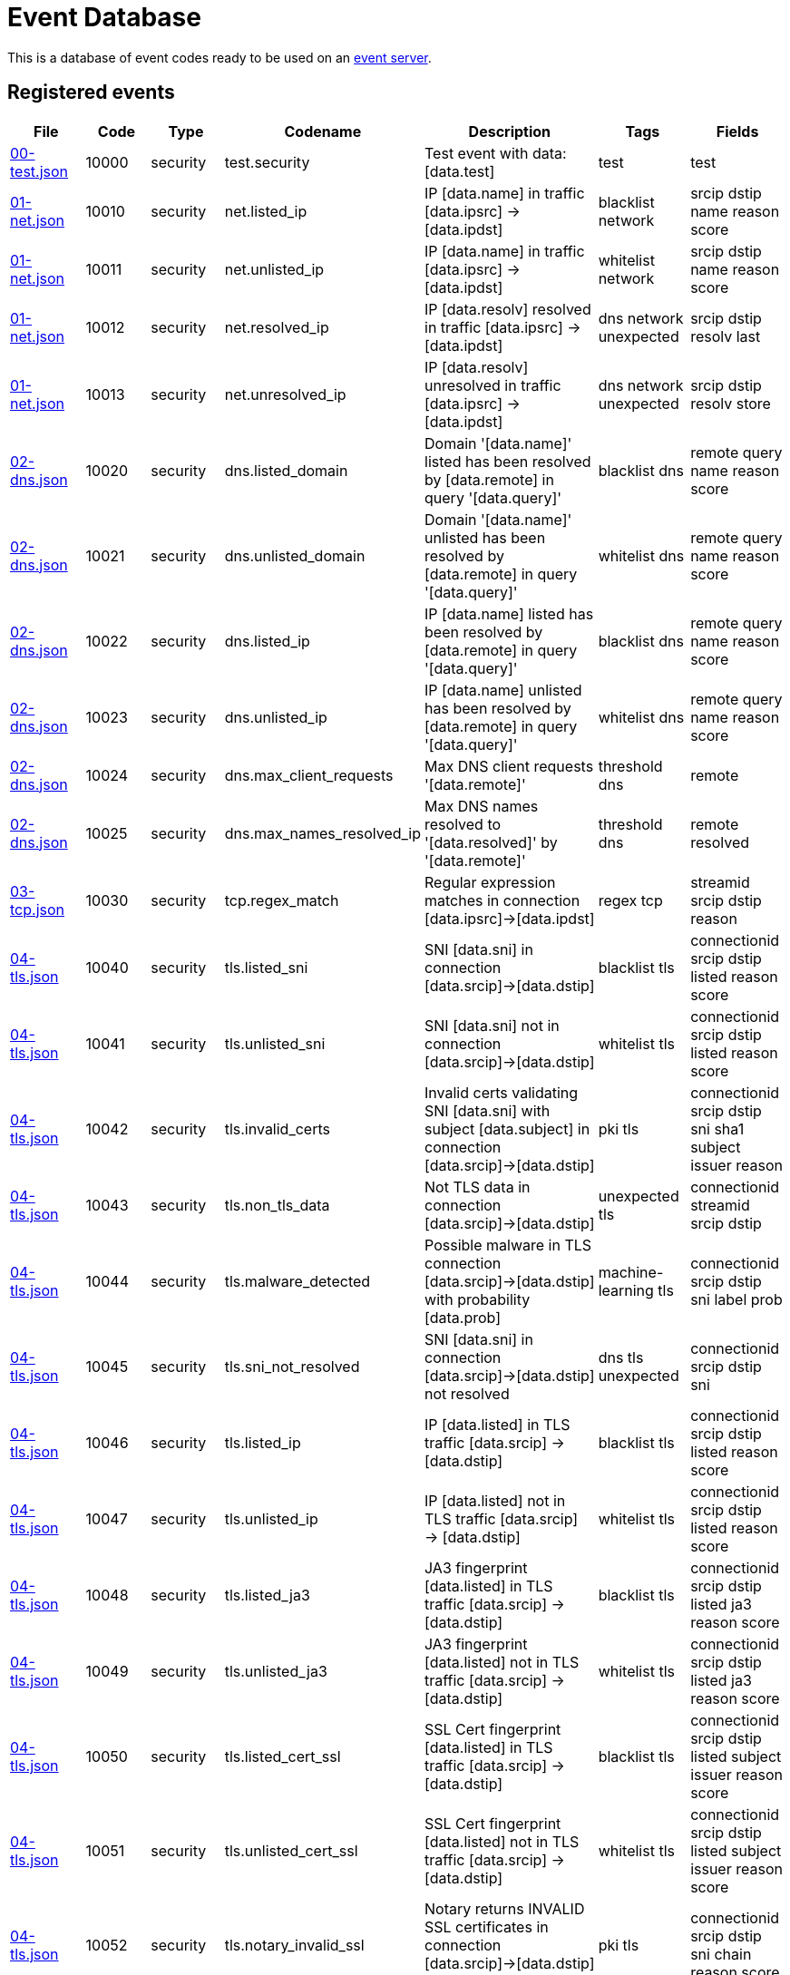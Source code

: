 = Event Database

This is a database of event codes ready to be used on an
link:https://github.com/luids-io/event[event server].

[[events-table]]
== Registered events

|===
| File | Code | Type | Codename | Description | Tags | Fields

|link:./events/00-test.json[00-test.json]
|10000
|security
|test.security
|Test event with data: [data.test]
|test
|test

|link:./events/01-net.json[01-net.json]
|10010
|security
|net.listed_ip
|IP [data.name] in traffic [data.ipsrc] -> [data.ipdst]
|blacklist network
|srcip dstip name reason score

|link:./events/01-net.json[01-net.json]
|10011
|security
|net.unlisted_ip
|IP [data.name] in traffic [data.ipsrc] -> [data.ipdst]
|whitelist network
|srcip dstip name reason score

|link:./events/01-net.json[01-net.json]
|10012
|security
|net.resolved_ip
|IP [data.resolv] resolved in traffic [data.ipsrc] -> [data.ipdst]
|dns network unexpected
|srcip dstip resolv last

|link:./events/01-net.json[01-net.json]
|10013
|security
|net.unresolved_ip
|IP [data.resolv] unresolved in traffic [data.ipsrc] -> [data.ipdst]
|dns network unexpected
|srcip dstip resolv store

|link:./events/02-dns.json[02-dns.json]
|10020
|security
|dns.listed_domain
|Domain '[data.name]' listed has been resolved by [data.remote] in query '[data.query]'
|blacklist dns
|remote query name reason score

|link:./events/02-dns.json[02-dns.json]
|10021
|security
|dns.unlisted_domain
|Domain '[data.name]' unlisted has been resolved by [data.remote] in query '[data.query]'
|whitelist dns
|remote query name reason score

|link:./events/02-dns.json[02-dns.json]
|10022
|security
|dns.listed_ip
|IP [data.name] listed has been resolved by [data.remote] in query '[data.query]'
|blacklist dns
|remote query name reason score

|link:./events/02-dns.json[02-dns.json]
|10023
|security
|dns.unlisted_ip
|IP [data.name] unlisted has been resolved by [data.remote] in query '[data.query]'
|whitelist dns
|remote query name reason score

|link:./events/02-dns.json[02-dns.json]
|10024
|security
|dns.max_client_requests
|Max DNS client requests '[data.remote]'
|threshold dns
|remote

|link:./events/02-dns.json[02-dns.json]
|10025
|security
|dns.max_names_resolved_ip
|Max DNS names resolved to '[data.resolved]' by '[data.remote]'
|threshold dns
|remote resolved

|link:./events/03-tcp.json[03-tcp.json]
|10030
|security
|tcp.regex_match
|Regular expression matches in connection [data.ipsrc]->[data.ipdst]
|regex tcp
|streamid srcip dstip reason

|link:./events/04-tls.json[04-tls.json]
|10040
|security
|tls.listed_sni
|SNI [data.sni] in connection [data.srcip]->[data.dstip]
|blacklist tls
|connectionid srcip dstip listed reason score

|link:./events/04-tls.json[04-tls.json]
|10041
|security
|tls.unlisted_sni
|SNI [data.sni] not in connection [data.srcip]->[data.dstip]
|whitelist tls
|connectionid srcip dstip listed reason score

|link:./events/04-tls.json[04-tls.json]
|10042
|security
|tls.invalid_certs
|Invalid certs validating SNI [data.sni] with subject [data.subject] in connection [data.srcip]->[data.dstip]
|pki tls
|connectionid srcip dstip sni sha1 subject issuer reason

|link:./events/04-tls.json[04-tls.json]
|10043
|security
|tls.non_tls_data
|Not TLS data in connection [data.srcip]->[data.dstip]
|unexpected tls
|connectionid streamid srcip dstip

|link:./events/04-tls.json[04-tls.json]
|10044
|security
|tls.malware_detected
|Possible malware in TLS connection [data.srcip]->[data.dstip] with probability [data.prob]
|machine-learning tls
|connectionid srcip dstip sni label prob

|link:./events/04-tls.json[04-tls.json]
|10045
|security
|tls.sni_not_resolved
|SNI [data.sni] in connection [data.srcip]->[data.dstip] not resolved
|dns tls unexpected
|connectionid srcip dstip sni

|link:./events/04-tls.json[04-tls.json]
|10046
|security
|tls.listed_ip
|IP [data.listed] in TLS traffic [data.srcip] -> [data.dstip]
|blacklist tls
|connectionid srcip dstip listed reason score

|link:./events/04-tls.json[04-tls.json]
|10047
|security
|tls.unlisted_ip
|IP [data.listed] not in TLS traffic [data.srcip] -> [data.dstip]
|whitelist tls
|connectionid srcip dstip listed reason score

|link:./events/04-tls.json[04-tls.json]
|10048
|security
|tls.listed_ja3
|JA3 fingerprint [data.listed] in TLS traffic [data.srcip] -> [data.dstip]
|blacklist tls
|connectionid srcip dstip listed ja3 reason score

|link:./events/04-tls.json[04-tls.json]
|10049
|security
|tls.unlisted_ja3
|JA3 fingerprint [data.listed] not in TLS traffic [data.srcip] -> [data.dstip]
|whitelist tls
|connectionid srcip dstip listed ja3 reason score

|link:./events/04-tls.json[04-tls.json]
|10050
|security
|tls.listed_cert_ssl
|SSL Cert fingerprint [data.listed] in TLS traffic [data.srcip] -> [data.dstip]
|blacklist tls
|connectionid srcip dstip listed subject issuer reason score

|link:./events/04-tls.json[04-tls.json]
|10051
|security
|tls.unlisted_cert_ssl
|SSL Cert fingerprint [data.listed] not in TLS traffic [data.srcip] -> [data.dstip]
|whitelist tls
|connectionid srcip dstip listed subject issuer reason score

|link:./events/04-tls.json[04-tls.json]
|10052
|security
|tls.notary_invalid_ssl
|Notary returns INVALID SSL certificates in connection [data.srcip]->[data.dstip] with SNI [data.sni]
|pki tls
|connectionid srcip dstip sni chain reason score

|link:./events/04-tls.json[04-tls.json]
|10053
|security
|tls.notary_valid_ssl
|Notary returns valid SSL certificates in connection [data.srcip]->[data.dstip] with SNI [data.sni]
|pki tls
|connectionid srcip dstip sni chain
|===
